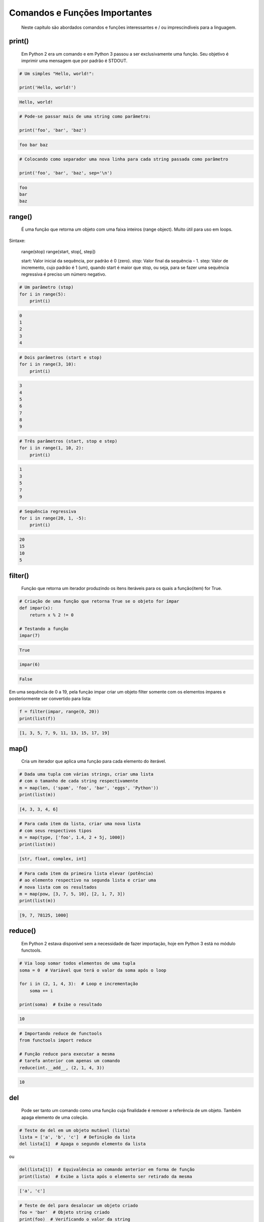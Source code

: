 Comandos e Funções Importantes
******************************

	Neste capítulo são abordados comandos e funções interessantes e / ou imprescindíveis para a linguagem.

print()
-------

    Em Python 2 era um comando e em Python 3 passou a ser exclusivamente uma função.
    Seu objetivo é imprimir uma mensagem que por padrão é STDOUT.

.. code-block:: python

    # Um simples "Hello, world!":

    print('Hello, world!')

.. code-block:: console

    Hello, world!

.. code-block:: python

    # Pode-se passar mais de uma string como parâmetro:

    print('foo', 'bar', 'baz')

.. code-block:: console

    foo bar baz

.. code-block:: python

    # Colocando como separador uma nova linha para cada string passada como parâmetro

    print('foo', 'bar', 'baz', sep='\n')

.. code-block:: console

    foo
    bar
    baz

range()
-------

    É uma função que retorna um objeto com uma faixa inteiros (range object).
    Muito útil para uso em loops.

Sintaxe:

    range(stop)
    range(start, stop[, step])

    start: Valor inicial da sequência, por padrão é 0 (zero).
    stop:  Valor final da sequẽncia - 1.
    step:  Valor de incremento, cujo padrão é 1 (um), quando start é maior que stop, ou seja, para se fazer uma sequência regressiva é preciso um número negativo.

.. code-block:: python

    # Um parâmetro (stop)
    for i in range(5):
        print(i)

.. code-block:: console

    0
    1
    2
    3
    4

.. code-block:: python

    # Dois parâmetros (start e stop)
    for i in range(3, 10):
        print(i)

.. code-block:: console

    3
    4
    5
    6
    7
    8
    9

.. code-block:: python

    # Três parâmetros (start, stop e step)
    for i in range(1, 10, 2):
        print(i)

.. code-block:: console

    1
    3
    5
    7
    9

.. code-block:: python

    # Sequẽncia regressiva
    for i in range(20, 1, -5):
        print(i)

.. code-block:: console

    20
    15
    10
    5


filter()
--------

    Função que retorna um iterador produzindo os itens iteráveis para os quais a função(item) for True.

.. code-block:: python

    # Criação de uma função que retorna True se o objeto for ímpar
    def impar(x):
        return x % 2 != 0

    # Testando a função
    impar(7)

.. code-block:: console

    True

.. code-block:: python

    impar(6)

.. code-block:: console

    False


Em uma sequência de 0 a 19, pela função impar criar um objeto filter somente com os elementos ímpares e posteriormente ser convertido para lista:

.. code-block:: python

    f = filter(impar, range(0, 20))
    print(list(f))

.. code-block:: console

    [1, 3, 5, 7, 9, 11, 13, 15, 17, 19]



map()
-----

    Cria um iterador que aplica uma função para cada elemento do iterável.





.. code-block:: python

    # Dada uma tupla com várias strings, criar uma lista 
    # com o tamanho de cada string respectivamente
    m = map(len, ('spam', 'foo', 'bar', 'eggs', 'Python'))
    print(list(m))

.. code-block:: console

    [4, 3, 3, 4, 6]


.. code-block:: python

    # Para cada item da lista, criar uma nova lista
    # com seus respectivos tipos
    m = map(type, ['foo', 1.4, 2 + 5j, 1000])
    print(list(m))

.. code-block:: console

    [str, float, complex, int]

.. code-block:: python

    # Para cada item da primeira lista elevar (potência)
    # ao elemento respectivo na segunda lista e criar uma 
    # nova lista com os resultados
    m = map(pow, [3, 7, 5, 10], [2, 1, 7, 3])
    print(list(m))

.. code-block:: console

    [9, 7, 78125, 1000]

reduce()
--------

    Em Python 2 estava disponível sem a necessidade de fazer importação, hoje em Python 3 está no módulo functools.

.. code-block:: python

    # Via loop somar todos elementos de uma tupla
    soma = 0  # Variável que terá o valor da soma após o loop

    for i in (2, 1, 4, 3):  # Loop e incrementação
        soma += i

    print(soma)  # Exibe o resultado

.. code-block:: console

    10

.. code-block:: python

    # Importando reduce de functools
    from functools import reduce

    # Função reduce para executar a mesma
    # tarefa anterior com apenas um comando
    reduce(int.__add__, (2, 1, 4, 3))

.. code-block:: console

    10




del
---

    Pode ser tanto um comando como uma função cuja finalidade é remover a referência de um objeto.
    Também apaga elemento de uma coleção.

.. code-block:: python

    # Teste de del em um objeto mutável (lista)
    lista = ['a', 'b', 'c']  # Definição da lista
    del lista[1]  # Apaga o segundo elemento da lista

ou

.. code-block:: python

    del(lista[1])  # Equivalência ao comando anterior em forma de função
    print(lista)  # Exibe a lista após o elemento ser retirado da mesma

.. code-block:: console

    ['a', 'c']

.. code-block:: python

    # Teste de del para desalocar um objeto criado
    foo = 'bar'  # Objeto string criado
    print(foo)  # Verificando o valor da string

.. code-block:: console

    bar

.. code-block:: python

    del foo  # Apagando o objeto string
    print(foo)  # Tentativa de imprimir o valor do objeto desalocado

.. code-block:: console

    NameError: name 'foo' is not defined

Nota-se que após o del não é possível mais fazer referência ao objeto.

ord e chr
---------

    A função ord retorna o código Unicode de um caractere.
    A função chr faz o caminho inverso, ou seja, retorna um caractere dado um código Unicode. Em Python 2 chr era unichr.    

.. code-block:: python

    ord('\n')  # Qual é o código Unicode para new line?

.. code-block:: console

    10

.. code-block:: python

    chr(10)  # Qual caractere Unicode corresponde ao código 10?

.. code-block:: console

    '\n'

.. code-block:: python

    ord('\r')  # Qual é o código unicode para carriage return?

.. code-block:: console

    13

.. code-block:: python

    chr(13)  # Qual caractere Unicode corresponde ao código 13?
    
.. code-block:: console

    '\r'

.. code-block:: python

    chr(97)  # Qual caractere Unicode corresponde ao código 97?

.. code-block:: console

    'a'

.. code-block:: python

    ord('a')  # Qual é o código unicode para o caractere "a"?

.. code-block:: console

    97

.. code-block:: python

    chr(120)  # Qual caractere Unicode corresponde ao código 120?

.. code-block:: console

    'x'

.. code-block:: python

    chr(981)  # Qual caractere Unicode corresponde ao código 981?

.. code-block:: console

    'ϕ'

dir()
-----

	Função que lista atributos e métodos de um elemento.
    Se chamada sem nenhum argumento retorna os nomes do escopo atual.
    A chamada dessa função é correspondente ao executar o método __dir__.
    
Definição de variáeis:

> x = 0

> y = 1

> z = 2



Execução da função dir sem parâmetros:

> dir()

['In',
 'Out',
. . .
 'x',
 'y',
 'z']



A variável foi declarada no escopo?:

> 'x' and 'y' and 'y' and 'z' in dir()

True

> 'w' in dir()                                                                                                                                         

False



Criação de uma classe:

> class Pessoa(object):
    # Atributos

    nome = '' 
    rg = '' 
    cpf = 0
    email = ''
    
    # Métodos
    def saudacao(self): 
        print('Olá')

    def dizer_nome(self):
        print('Meu nome é {}'.format(self.nome))



Verificando o conteúdo da classe (atributos e métodos):

> dir(Pessoa)

ou

> p.__dir__()

['__class__',
 '__delattr__',
 '__dict__',

. . . 

 'cpf',
 'dizer_nome',
 'email',
 'nome',
 'rg',
 'saudacao']



Criação de um objeto da classe e definição de atributos:

> p = Pessoa()  # 

> p.nome = 'Chiquinho'

> p.rg = '00000000'

> p.cpf = 12345678901                                                                                                                                  

> p.email = 'chiquinho@chiquinhodasilva.xx'



Atributo __dict__, que é um dicionário que contém os atributos do objeto:

> p.__dict__                                                                                                                                           

{'nome': 'Chiquinho',
 'rg': '00000000',
 'cpf': 12345678901,
 'email': 'chiquinho@chiquinhodasilva.xx'}



Pegando o valor do atributo pelo dicionário:

> p.__dict__['nome']                                                                                                                                   

'Chiquinho'



Com o auxílio de da função dir, listar todos os métodos do objeto:

> def is_dunder(s):  # Função que servirá para a função principal
    '''
    Função que retorna True para dunder strings
    '''

    # Se começar e terminar com "__" retornar True
    if s.startswith('__') and s.endswith('__'):
        return True
    else:
        return False
   


> def mostra_metodos(objeto):
    '''
    Função que mostra em tela todos os nomes de métodos de um objeto
    '''

    # Generator que conterá os nomes dos métodos por tuple comprehension
    metodos = (metodo for metodo in dir(objeto)  # Para cada item do objeto
               if (not is_dunder(metodo)) and  # se não for um dunder
               callable(getattr(objeto, metodo))  # e se for "chamável"
              )

    # Loop para exibir os nomes dos métodos
    for i in metodos:
        print(i)



Chamando a função criada para imprimir em tela os nomes dos métodos:

> mostra_metodos(p)                                                                                                                                   

dizer_nome
saudacao


pass
----

    É um comando de  operação nula, ou seja, quando é executado nada acontece. É útil como um marcador quando um statement é requerido sintaticamente, mas não tem necessidade de um código a ser executado.



Função que nada faz:

> def nula():
    '''
    Função sem utilidade
    '''
    pass



assert
------

    Um statements assert é uma maneira conveniente para inserir asserções de debug.
    O comando assert verifica em tempo de execução uma determinada condição e se a mesma não for verdadira uma exceção AssertionError é lançada e se essa exceção não for tratada, o programa pára.



Criação do script com assert sem tratamento de exceção:

$ cat << EOF > /tmp/assert_sem_try.py
print('Começo')

assert 1 == 1  # OK
assert 2 == 1  # Ops...

print('Fim')
EOF



Execução:

$ python3.7 /tmp/assert_sem_try.py

Começo
Traceback (most recent call last):

. . .

AssertionError

    Nota-se que a execução do script não chegou até o fim.



Criação do script com assert com tratamento de exceção:

$ cat << EOF > /tmp/assert_com_try.py
print('Começo')

try:
    assert 1 == 1  # OK
    assert 2 == 1  # Ops...

except AssertionError:
    print('Teve erro...')


print('Fim')
EOF



Execução:

$ python3.7 /tmp/assert_com_try.py

Começo
Teve erro...
Fim



abs()
-----

    Retorna o valor absoluto do argumento.

    abs(x)



Exemplos:

> abs(3)

3

> abs(-3)

3



divmod()
--------

    Função que retorna uma tupla de dois elementos no formato (x//y, x%y), respectivamente resultado da divisão inteira e resto da divisão:



Exemplos:

> divmod(11, 4)  # Equivalente: 11 // 4, 11 % 4

(2, 3)



round()
-------

    Função que retorna um número de forma arredondada dada uma precisão em dígitos decimais.
    O valor de retorno é um inteiro se o número de dígitos for omitido ou None. Caso contrário, o valor de retorno terá o mesmo tipo do número. O número de dígitos pode ser negativo.



Arredondamento sem especificar o número de dígitos (segundo parâmetro):

> round(3.333333)

3



Arredondamento com quatro dígitos de precisão:

> round(3.333333, 4)

3.3333



Precisão variando de 1 a -3:

> round(1237.87431, 1)

1237.9

> round(1237.87431, 0)

1238.0

> round(1237.87431, -1)

1240.0

> round(1237.87431, -2)

1200.0

> round(1237.87431, -3)

1000.0



callable()
----------

    Função que retorna True se o objeto é "chamável" (callable) (i. e., algum tipo de função).
    Vale lembrar que classes também são chamáveis, bem como objetos de classes que implementam o método __call__().



Criação de uma função:

> def myfunction():
    pass



Criação de uma classe sem o método __call__():

> class Foo: 
    pass



Criação de uma classe com o método __call__():

> class Bar: 
    def __call__(self):
        pass



Instância da classe sem o método __call__():

> f = Foo()



Instância da classe com o método __call__():

> b = Bar()



Execuções de callable:

> callable('foo')

False

> callable(myfunction)                                                                                                                                  

True

> callable(Foo)                                                                                                                                        

True

> callable(Bar)

True

> callable(f)                                                                                                                                          

False

> callable(b)

True



oct()
-----

    Função que retorna a representação octal de um inteiro.



Exemplos:

> oct(9)

'0o11'

> oct(10)                                                                                                                                              

'0o12'



hash()
------

    Função que retorna o valor hash de um dado objeto.
    Dois objetos que são comparados também devem ter o mesmo valor de hash.



Testes com a função hash:

> hash(1)  # O hash de um inteiro vai ser seu próprio valor

1

> hash(2)

2

> x = 'foo'  # Hash de uma string

> hash(x)

8540844669962366372

> y = x  # Nova variável y igual a x

> hash(x) == hash(y)  # Por terem o mesmo valor, o hash será igual
                                                                                                                                  
True

> hash([1, 2, 3])  #  Alguns tipos como list, dict e set são unhashable

TypeError: unhashable type: 'list'

> # Quando um número é muito grande seu hash será diferente de seu valor
> hash(9999999999999999999)

776627963145224195


id()
----

    É uma função que retorna a identidade de um objeto.
    É a garantia que o objeto será único dentre outros.

.. code-block:: python

    # Criação de duas tuplas
    foo = ('x', 'y')
    bar = ('x', 'y')



Comparando as tuplas criadas:

> foo == bar

True



Verificando o a identidade das tuplas criadas:

> id(foo)                                                                                                                                             

139651439554952

> id(bar)

139651403802056



É o mesmo objeto?:

> foo is bar

False



Criação de uma nova variável atribuindo com base em um objeto pré-existente:

> baz = bar



Comparando as variáveis:

> baz == bar

True



É o mesmo objeto?:

> baz is bar

True

> id(bar) == id(baz)                                                                                                                                  

True

    Aqui fica demonstrado que quando se cria uma nova variável simplesmente por atribuição é na verdade a criação de uma nova referência (apontamento) para o mesmo objeto.



len

    Função que retorna a quantidade de itens de um contêiner.



Criação de um objeto contêiner e verificação da quantidade de elementos:

> foo = ('x', 'y', 'z', 123, 5.7)

> len(foo)

5



Tamanho de uma string:

> len('Heavy Metal')

11



input

    É uma função de entrada de dados pelo teclado (STDIN), cujos dados são interpretados como string.
    Opcionalmente podemos colocar uma mensagem para pedir uma entrada de teclado.



Entrada de dados sem prompt:

> foo = input()  # Digite algo...



Imprimindo o valor da variável:

> print(foo)

. . .



Entrada de dados com prompt:

> foo = input('Digite uma string qualquer... ')

Digite uma string qualquer...



Imprimindo o valor da variável:

> print(foo)

. . .



min e max

    Dada uma coleção, seja ela uma lista, tupla, conjunto ou string, as funções min e max trazem, respectivamente, o valor mínimo e o máximo.



Exemplos:

> min(0, 2, -50, 7)  # Valor mínimo entre inteiros

-50

> max(0, 2, -50, 7)  # Valor máximo entre inteiros

7

> max('c', 'x', 'k')  # Para caracteres a ordem alfabética é levada em conta

'x'



enumerate

    Função que retorna um objeto iterável.



Criação de uma tupla:

> x = ('verde', 'azul', 'amarelo')



Criação de um objeto iterável com base na tupla criada anteriormente:

> y = enumerate(x)



Exibindo o tipo de y:

> type(y)

enumerate



Loop sobre o iterável:

> for i, j in y:
    print('{} - {}'.format(i, j))

0 - verde
1 - azul
2 - amarelo



Criar o iterável novamente:

> y = enumerate(x)




Método __next__() que traz uma tupla com o índice e o valor:

> y. __next__()

(0, 'verde')

> y. __next__()

(1, 'azul')

> y. __next__()

(2, 'amarelo')